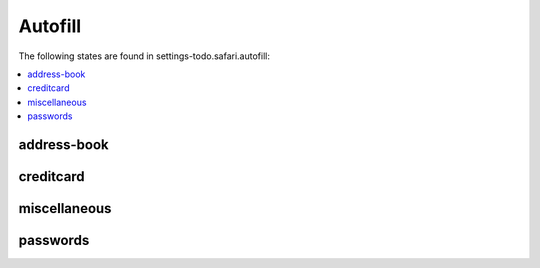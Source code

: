 Autofill
========

The following states are found in settings-todo.safari.autofill:

.. contents::
   :local:


address-book
------------



creditcard
----------



miscellaneous
-------------



passwords
---------



